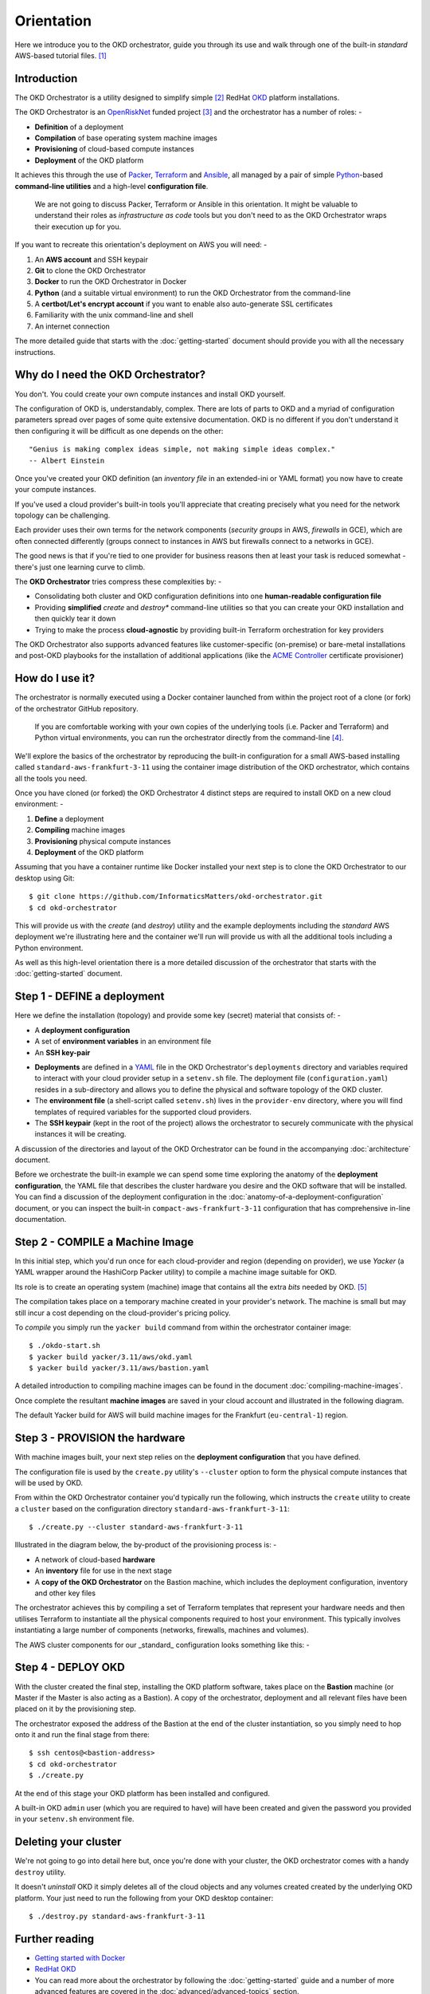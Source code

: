 ###########
Orientation
###########

Here we introduce you to the OKD orchestrator, guide you through its use and
walk through one of the built-in *standard* AWS-based tutorial files. [#f0]_

Introduction
============

The OKD Orchestrator is a utility designed to simplify simple [#f1]_
RedHat `OKD`_ platform installations.

The OKD Orchestrator is an `OpenRiskNet`_ funded project [#f3]_ and the
orchestrator has a number of roles: -

-   **Definition** of a deployment
-   **Compilation** of base operating system machine images
-   **Provisioning** of cloud-based compute instances
-   **Deployment** of the OKD platform

It achieves this through the use of `Packer`_, `Terraform`_ and `Ansible`_,
all managed by a pair of simple `Python`_-based **command-line utilities**
and a high-level **configuration file**.

    We are not going to discuss Packer, Terraform or Ansible in this
    orientation. It might be valuable to understand their roles as
    *infrastructure as code* tools but you don't need to as the OKD
    Orchestrator wraps their execution up for you.

If you want to recreate this orientation's deployment on AWS
you will need: -

#.  An **AWS account** and SSH keypair
#.  **Git** to clone the OKD Orchestrator
#.  **Docker** to run the OKD Orchestrator in Docker
#.  **Python** (and a suitable virtual environment) to run the OKD Orchestrator
    from the command-line
#.  A **certbot/Let's encrypt account** if you want to enable
    also auto-generate SSL certificates
#.  Familiarity with the unix command-line and shell
#.  An internet connection

The more detailed guide that starts with the :doc:`getting-started` document
should provide you with all the necessary instructions.

Why do I need the OKD Orchestrator?
===================================

You don't. You could create your own compute instances and install OKD
yourself.

The configuration of OKD is, understandably, complex. There are lots of parts
to OKD and a myriad of configuration parameters spread over pages of
some quite extensive documentation. OKD is no different
if you don't understand it then configuring it will be difficult as one
depends on the other::

    "Genius is making complex ideas simple, not making simple ideas complex."
    -- Albert Einstein

Once you've created your OKD definition (an *inventory file* in an extended-ini
or YAML format) you now have to create your compute instances.

If you've used a cloud provider's built-in tools you'll appreciate that
creating precisely what you need for the network topology can be challenging.

Each provider uses their own terms for the network components
(*security groups* in AWS, *firewalls* in GCE), which are often connected
differently (groups connect to instances in AWS but
firewalls connect to a networks in GCE).

The good news is that if you're tied to one provider for business reasons
then at least your task is reduced somewhat - there's just one learning curve
to climb.

The **OKD Orchestrator** tries compress these complexities by: -

-   Consolidating both cluster and OKD configuration definitions
    into one **human-readable configuration file**
-   Providing **simplified** *create* and *destroy** command-line utilities
    so that you can create your OKD installation and then quickly tear it down
-   Trying to make the process **cloud-agnostic** by providing built-in
    Terraform orchestration for key providers

The OKD Orchestrator also supports advanced features like customer-specific
(on-premise) or bare-metal installations and post-OKD playbooks for the
installation of additional applications (like the `ACME Controller`_
certificate provisioner)

.. _acme controller: https://github.com/tnozicka/openshift-acme
.. _ansible: https://www.ansible.com
.. _freepix: https://www.freepik.com/
.. _okd: https://www.okd.io
.. _openrisknet: https://openrisknet.org
.. _packer: https://www.packer.io
.. _python: https://www.python.org
.. _terraform: https://www.terraform.io
.. _yaml: https://yaml.org

How do I use it?
================

The orchestrator is normally executed using a Docker container launched
from within the project root of a clone (or fork) of the orchestrator
GitHub repository.

    If you are comfortable working with your own copies of the underlying tools
    (i.e. Packer and Terraform) and Python virtual environments, you can
    run the orchestrator directly from the command-line [#f2]_.

We'll explore the basics of the orchestrator by reproducing the built-in
configuration for a small AWS-based installing called
``standard-aws-frankfurt-3-11`` using the container image distribution of
the OKD orchestrator, which contains all the tools you need.

Once you have cloned (or forked) the OKD Orchestrator 4 distinct steps
are required to install OKD on a new cloud environment: -

#.  **Define** a deployment
#.  **Compiling** machine images
#.  **Provisioning** physical compute instances
#.  **Deployment** of the OKD platform

..  image:: ../images/okd-orchestrator.006.png

Assuming that you have a container runtime like Docker installed your
next step is to clone the OKD Orchestrator to our desktop using Git::

    $ git clone https://github.com/InformaticsMatters/okd-orchestrator.git
    $ cd okd-orchestrator

This will provide us with the *create* (and *destroy*) utility and
the example deployments including the *standard* AWS deployment we're
illustrating here and the container we'll run will provide us with all the
additional tools including a Python environment.

..  image:: ../images/okd-orchestrator.001.png

As well as this high-level orientation there is a more detailed discussion
of the orchestrator that starts with the :doc:`getting-started` document.

Step 1 - DEFINE a deployment
============================

..  image:: ../images/okd-orchestrator.007.png

Here we define the installation (topology) and provide some key (secret)
material that consists of: -

-   A **deployment configuration**
-   A set of **environment variables** in an environment file
-   An **SSH key-pair**

..  image:: ../images/okd-orchestrator.002.png

-   **Deployments** are defined in a `YAML`_ file in the OKD Orchestrator's
    ``deployments`` directory and variables required to interact with your
    cloud provider setup in a ``setenv.sh`` file.
    The deployment file (``configuration.yaml``) resides
    in a sub-directory and allows you to define the physical and software
    topology of the OKD cluster.

-   The **environment file** (a shell-script called ``setenv.sh``) lives in the
    ``provider-env`` directory, where you will find templates of required
    variables for the supported cloud providers.

-   The **SSH keypair** (kept in the root of the project) allows the
    orchestrator to securely communicate with the physical instances it will
    be creating.

A discussion of the directories and layout of the OKD Orchestrator
can be found in the accompanying :doc:`architecture` document.

Before we orchestrate the built-in example we can spend some time exploring the
anatomy of the **deployment configuration**, the YAML file that describes
the cluster hardware you desire and the OKD software that will be installed.
You can find a discussion of the deployment configuration in the
:doc:`anatomy-of-a-deployment-configuration` document, or you can inspect
the built-in ``compact-aws-frankfurt-3-11`` configuration that has
comprehensive in-line documentation.

Step 2 - COMPILE a Machine Image
================================

..  image:: ../images/okd-orchestrator.008.png

In this initial step, which you'd run once for each cloud-provider
and region (depending on provider), we use *Yacker* (a YAML wrapper around
the HashiCorp Packer utility) to compile a machine image suitable for OKD.

Its role is to create an operating system (machine) image that contains
all the extra *bits* needed by OKD. [#f4]_

The compilation takes place on a temporary machine created in your
provider's network. The machine is small but may still incur a
cost depending on the cloud-provider's pricing policy.

To *compile* you simply run the ``yacker build`` command from within the
orchestrator container image::

    $ ./okdo-start.sh
    $ yacker build yacker/3.11/aws/okd.yaml
    $ yacker build yacker/3.11/aws/bastion.yaml

A detailed introduction to compiling machine images can be found in the
document :doc:`compiling-machine-images`.

Once complete the resultant **machine images** are saved in your cloud account
and illustrated in the following diagram.

..  image:: ../images/okd-orchestrator.003.png

The default Yacker build for AWS will build machine images for the Frankfurt
(``eu-central-1``) region.

.. _yacker: https://yacker.readthedocs.io/en/latest/

Step 3 - PROVISION the hardware
===============================

..  image:: ../images/okd-orchestrator.009.png

With machine images built, your next step relies on the
**deployment configuration** that you have defined.

The configuration file is used by the ``create.py`` utility's ``--cluster``
option to form the physical compute instances that will be used by OKD.

From within the OKD Orchestrator container you'd typically run the
following, which instructs the ``create`` utility to create a ``cluster``
based on the configuration directory ``standard-aws-frankfurt-3-11``::

    $ ./create.py --cluster standard-aws-frankfurt-3-11

Illustrated in the diagram below, the by-product of the provisioning
process is: -

-   A network of cloud-based **hardware**
-   An **inventory** file for use in the next stage
-   A **copy of the OKD Orchestrator** on the Bastion machine,
    which includes the deployment configuration, inventory
    and other key files

..  image:: ../images/okd-orchestrator.004.png

The orchestrator achieves this by compiling a set of Terraform templates
that represent your hardware needs and then utilises Terraform to
instantiate all the physical components required to host your
environment. This typically involves instantiating a large number of
components (networks, firewalls, machines and volumes).

The AWS cluster components for our _standard_ configuration looks
something like this: -

..  image:: ../images/okd-orchestrator.012.png

Step 4 - DEPLOY OKD
===================

..  image:: ../images/okd-orchestrator.010.png

With the cluster created the final step, installing the OKD platform
software, takes place on the **Bastion** machine (or Master if the Master is
also acting as a Bastion). A copy of the orchestrator, deployment
and all relevant files have been placed on it by the provisioning step.

The orchestrator exposed the address of the Bastion at the end of
the cluster instantiation, so you simply need to hop onto it and
run the final stage from there::

    $ ssh centos@<bastion-address>
    $ cd okd-orchestrator
    $ ./create.py

..  image:: ../images/okd-orchestrator.005.png

At the end of this stage your OKD platform has been installed and configured.

A built-in OKD ``admin`` user (which you are required to have) will have been
created and given the password you provided in your ``setenv.sh`` environment
file.

Deleting your cluster
=====================

We're not going to go into detail here but, once you're done with your
cluster, the OKD orchestrator comes with a handy ``destroy`` utility.

It doesn't *uninstall* OKD it simply deletes all of the cloud objects
and any volumes created created by the underlying OKD platform.
Your just need to run the following from your OKD desktop container::

    $ ./destroy.py standard-aws-frankfurt-3-11

Further reading
===============

-   `Getting started with Docker <https://www.docker.com/get-started>`_
-   `RedHat OKD <https://www.okd.io>`_
-   You can read more about the orchestrator by following the
    :doc:`getting-started` guide and a number of more advanced features are
    covered in the :doc:`advanced/advanced-topics` section.

.. rubric:: Footnotes

.. [#f0] Depending on your network performance the AWS configuration should
         be ready to use in about 30 minutes.
.. [#f1] Single Master, single infrastructure and multiple compute nodes.
         i.e. devoid of load-balancing capabilities and zone redundancy
         but sufficient to experiment with complex projects
.. [#f3] Some icons in this presentation are produced by `Freepix`_ under the
         Creative Commons BY 3.0 licence.
.. [#f2] The documentation assumes that you will be using the containerised OKD
.. [#f4] Even with the latest OKD it isn't installed on an "out-of-the-box"
         operating system - some stuff needs to be added (typically to CentOS)
